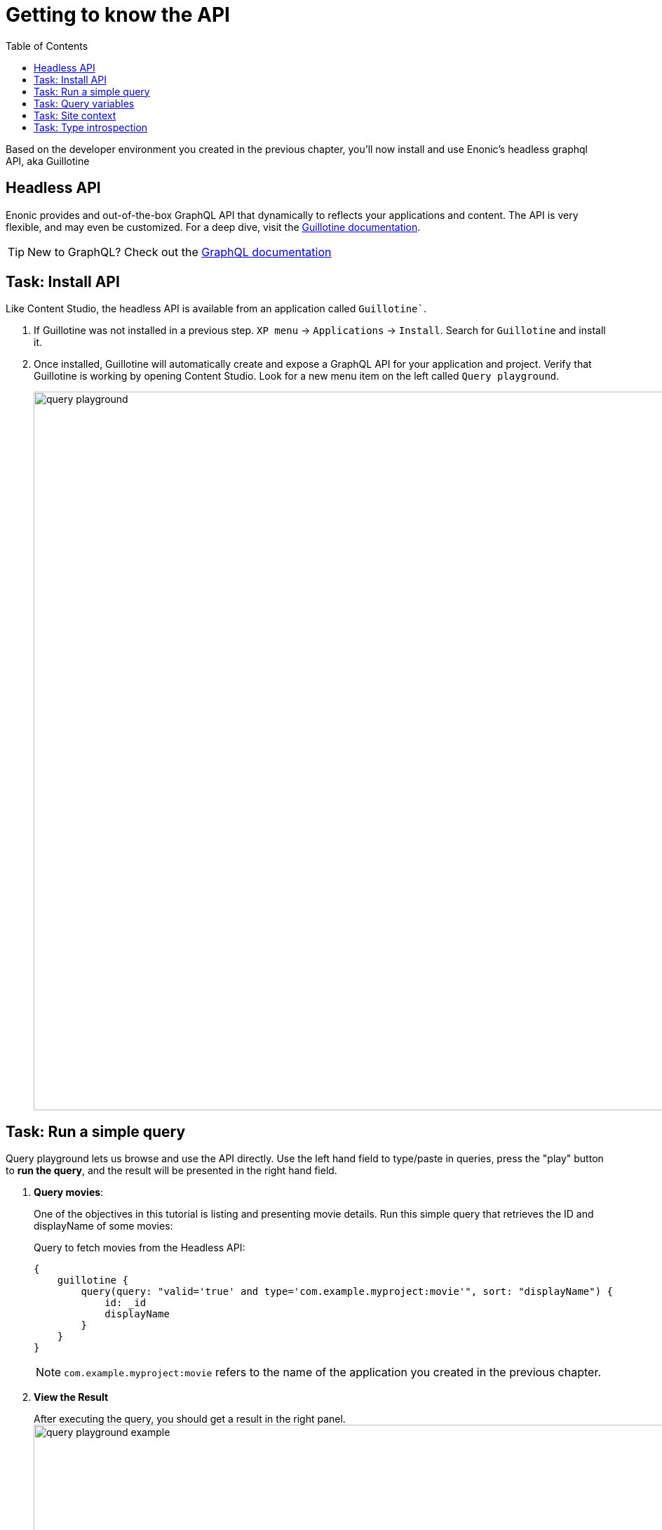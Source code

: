 = Getting to know the API
:toc: right
:imagesdir: media/

Based on the developer environment you created in the previous chapter, you'll now install and use Enonic's headless graphql API, aka Guillotine

== Headless API

Enonic provides and out-of-the-box GraphQL API that dynamically to reflects your applications and content. The API is very flexible, and may even be customized. For a deep dive, visit the link:https://developer.enonic.com/docs/guillotine/stable[Guillotine documentation].

TIP: New to GraphQL? Check out the link:https://graphql.org/[GraphQL documentation]

== Task: Install API

Like Content Studio, the headless API is available from an application called `Guillotine``.

. If Guillotine was not installed in a previous step. `XP menu` -> `Applications` -> `Install`. Search for `Guillotine` and install it.
+
. Once installed, Guillotine will automatically create and expose a GraphQL API for your application and project. Verify that Guillotine is working by opening Content Studio. Look for a new menu item on the left called `Query playground`.
+
image:query-playground.png[title="Browsing the Guillotine API using Query Playground", width=1024px]


== Task: Run a simple query

Query playground lets us browse and use the API directly. Use the left hand field to type/paste in queries, press the "play" button to **run the query**, and the result will be presented in the right hand field.

. **Query movies**:
+
One of the objectives in this tutorial is listing and presenting movie details. Run this simple query that retrieves the ID and displayName of some movies:
+
.Query to fetch movies from the Headless API:
[source,GraphQL]
----
{
    guillotine {
        query(query: "valid='true' and type='com.example.myproject:movie'", sort: "displayName") {
            id: _id
            displayName
        }
    }
}
----
+
NOTE: `com.example.myproject:movie` refers to the name of the application you created in the previous chapter.
+
. **View the Result**
+
After executing the query, you should get a result in the right panel.
image:query-playground-example.png[title="Running a query for movies in Query Playground", width=1024px]

== Task: Query variables

In addition to the query itself, GraphQL also supports optional `variables`.
Variables enable you to re-use the same query, but for instance fetch different content each time.

. **Add query** to the GraphQL playground:
+
[source,GraphQL]
----
query($path:ID!){               <!--1-->
  guillotine {
    get(key:$path) {            <!--2-->
      type
      _id
      displayName
    }
  }
}
----
<1> `path` is declared (with a `$` marking it as a variable in the query). The declaration includes its type (`ID`), and a `!` marking it as a _required_ parameter).
<2> The `path` variable here used as the value of the `key` parameter, passed to the `get` field.
+
. **Add query Variables** using the tab at the bottom to add a `variables` JSON object. Notice how the `path` field corresponds to the `$path` in the query string.:
+
[source,JSON]
----
{
    "path": "/hmdb/movies/se7en"
}
----
+
. **Run the query** to validate that the parameter working as expected.

== Task: Site context

Throughout this tutorial you'll be building a site, and the content tree structure will be relevant for us. The HMDB sample content has a special root content item with the content type "site". However, a content project may even contain multiple sites.

To simplify our queries, we will use a so-called "site context". This is activated by passing an HTTP header along with our queries. 

. Specify header
+
From Query Playground, open the "Request Headers" panel at the bottom, and add the following configuration:
+
.Configure HTTP headers
[source,JSON]
----
{
  "X-Guillotine-SiteKey": "/hmdb"
}
----
+
NOTE: Site key can be either path, the site's unique ID. A benefit of using the ID is that you change the location and path of the site without it affecting your queries.
+
. Run a query with the site context
+
One of the new features we get from the site context is the ${site} placeholder, which we can use in paths. Update your path parameter as follows, and run the movie query once more: 
[source,JSON]
----
{
    "path": "${site}/movies/se7en"
}
----

NOTE: ${site} will internally resolve the path of the site and expand it - in this case the full path will be expanded to `/hmdb/movies/se7en`.

== Task: Type introspection

The queries above only specify fields like `_id` and `displayName` for each content found. These are general fields in the CMS, available across all content types.

Content types may also define their own link:https://developer.enonic.com/docs/xp/stable/cms/content-types[custom fields]. These are stored under the `data` field. In the headless API, deeper data and functionality belonging to a content type is accessed through **introspection**.

For example, you may introspect the fields that are exclusive to the `com.example.myproject:movie` content type like this:

.Content type introspection:
[source,options="nowrap"]
----
... on com_example_myproject_Movie
----
NOTE: The fully-qualified content type name is used, dots are replaced with underscores, and the name is capitalized `Movie`.

. **Fetch a complex data set**
+
Lets get content for a movie, the referenced _image_ items `media:image` and _person_ items `com.example.myproject:person` in a single query:
+
Copy this query into the GraphQL playground...
+
.A query with nested introspections
[source,JavaScript]
----
query($path:ID!){
  guillotine {
    get(key:$path) {
      type
      displayName
      ... on com_example_myproject_Movie {
        data {
          subtitle
          abstract
          trailer
          release
          photos {
            ... on media_Image {
                imageUrl: imageUrl(type: absolute, scale: "width(500)")
            }
          }
          cast {
            character
            actor {
              displayName
              ... on com_example_myproject_Person {
                _path
                data {
                  photos {
                    ... on media_Image {
                      imageUrl: imageUrl(type: absolute, scale: "block(100,100)")
                    }
                  }
                }
              }
            }
          }
        }
      }
    }
  }
}
----
<1> See how `imageUrl` is requested with parameters of its own? Type introspections can expose certain link:https://developer.enonic.com/docs/guillotine/stable/api[functions for processing data] before returning it.
+
Since the query is still parameterized with `$path`, we can use the same `variables` object used earlier
+
.Variables
[source,JSON]
----
{
    "path": "${site}/movies/pulp-fiction"
}
----
+
Run the query in the playground. It should produce a fully resolved set of data - which will come in handy later in this tutorial.
+
All in all, this allows for fetching deep and rich content data in a single API request.

Coming up - get up and running with <<nextjs-setup#, your Next.js developer environment>>.